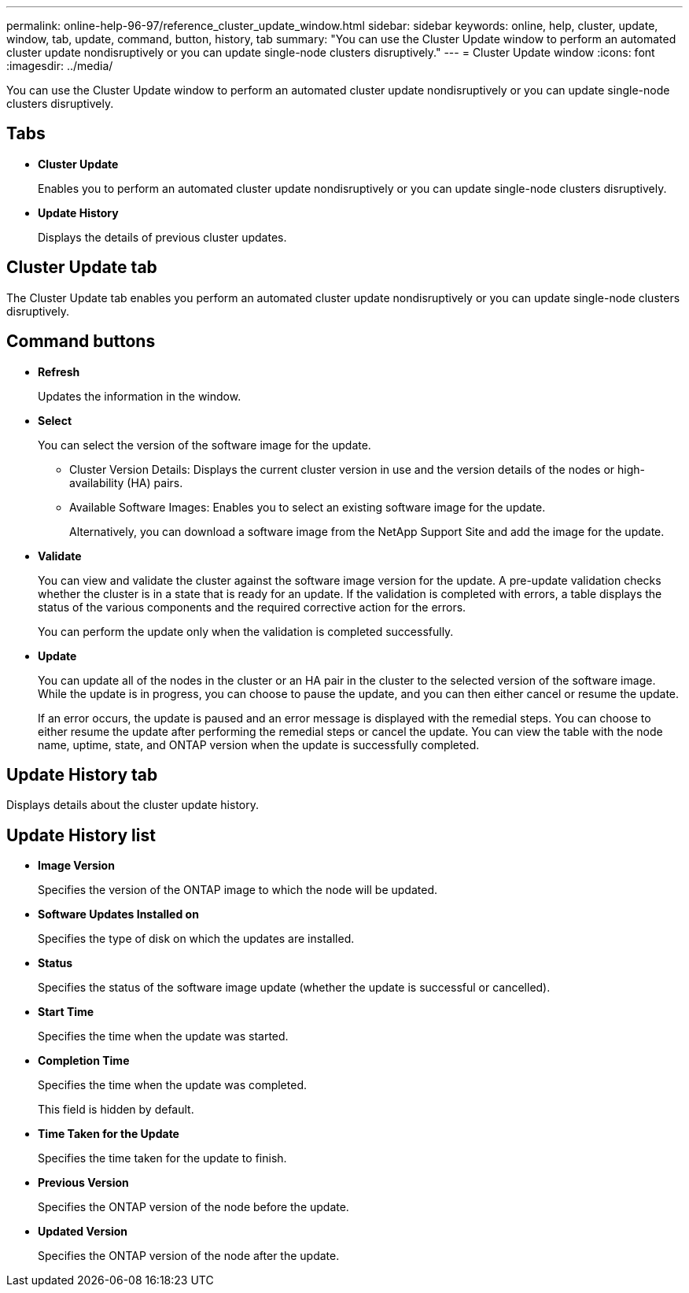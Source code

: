 ---
permalink: online-help-96-97/reference_cluster_update_window.html
sidebar: sidebar
keywords: online, help, cluster, update, window, tab, update, command, button, history, tab
summary: "You can use the Cluster Update window to perform an automated cluster update nondisruptively or you can update single-node clusters disruptively."
---
= Cluster Update window
:icons: font
:imagesdir: ../media/

[.lead]
You can use the Cluster Update window to perform an automated cluster update nondisruptively or you can update single-node clusters disruptively.

== Tabs

* *Cluster Update*
+
Enables you to perform an automated cluster update nondisruptively or you can update single-node clusters disruptively.

* *Update History*
+
Displays the details of previous cluster updates.

== Cluster Update tab

The Cluster Update tab enables you perform an automated cluster update nondisruptively or you can update single-node clusters disruptively.

== Command buttons

* *Refresh*
+
Updates the information in the window.

* *Select*
+
You can select the version of the software image for the update.

 ** Cluster Version Details: Displays the current cluster version in use and the version details of the nodes or high-availability (HA) pairs.
 ** Available Software Images: Enables you to select an existing software image for the update.
+
Alternatively, you can download a software image from the NetApp Support Site and add the image for the update.

* *Validate*
+
You can view and validate the cluster against the software image version for the update. A pre-update validation checks whether the cluster is in a state that is ready for an update. If the validation is completed with errors, a table displays the status of the various components and the required corrective action for the errors.
+
You can perform the update only when the validation is completed successfully.

* *Update*
+
You can update all of the nodes in the cluster or an HA pair in the cluster to the selected version of the software image. While the update is in progress, you can choose to pause the update, and you can then either cancel or resume the update.
+
If an error occurs, the update is paused and an error message is displayed with the remedial steps. You can choose to either resume the update after performing the remedial steps or cancel the update. You can view the table with the node name, uptime, state, and ONTAP version when the update is successfully completed.

== Update History tab

Displays details about the cluster update history.

== Update History list

* *Image Version*
+
Specifies the version of the ONTAP image to which the node will be updated.

* *Software Updates Installed on*
+
Specifies the type of disk on which the updates are installed.

* *Status*
+
Specifies the status of the software image update (whether the update is successful or cancelled).

* *Start Time*
+
Specifies the time when the update was started.

* *Completion Time*
+
Specifies the time when the update was completed.
+
This field is hidden by default.

* *Time Taken for the Update*
+
Specifies the time taken for the update to finish.

* *Previous Version*
+
Specifies the ONTAP version of the node before the update.

* *Updated Version*
+
Specifies the ONTAP version of the node after the update.
